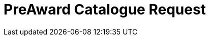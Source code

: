 :lang: en


:doctitle: PreAward Catalogue Request

:revision: x.x.x
:shared-dir: shared

:rules-dir: /tmp/rules
:snippet-dir: ../rules/snippets


